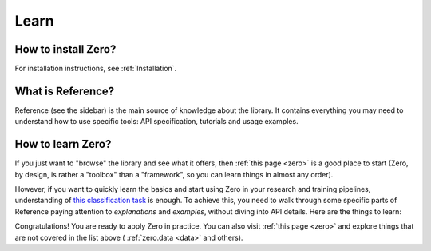 Learn
=====

How to install Zero?
--------------------

For installation instructions, see :ref:`Installation`.

What is Reference?
------------------

Reference (see the sidebar) is the main source of knowledge about the library. It
contains everything you may need to understand how to use specific tools: API
specification, tutorials and usage examples.

How to learn Zero?
------------------

If you just want to "browse" the library and see what it offers, then
:ref:`this page <zero>` is a good place to start (Zero, by design, is rather a
"toolbox" than a "framework", so you can learn things in almost any order).

However, if you want to quickly learn the basics and start using Zero in your research
and training pipelines, understanding of
`this classification task <https://github.com/Yura52/zero/blob/master/examples/mnist.py>`_
is enough. To achieve this, you need to walk through some specific parts of Reference
paying attention to *explanations* and *examples*, without diving into API details. Here
are the things to learn:

.. autosummary::

   zero.flow.Flow
   zero.metrics.Metric
   zero.optim
   zero.model.Eval
   zero.concat_dmap
   zero.progress.ProgressTracker
   zero.tensor.to_device
   zero.tensor.ibackward
   zero.random.set_seed_everywhere
   zero.time.Timer
   zero.hardware
   zero.io

Congratulations! You are ready to apply Zero in practice. You can also visit
:ref:`this page <zero>` and explore things that are not covered in the list above (
:ref:`zero.data <data>` and others).
